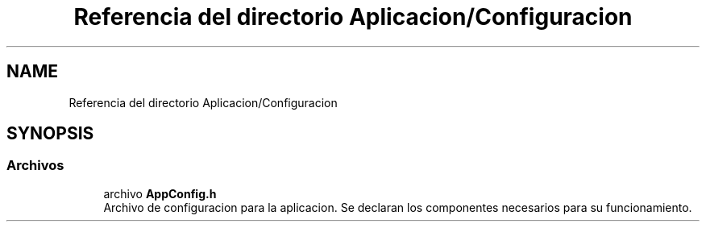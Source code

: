 .TH "Referencia del directorio Aplicacion/Configuracion" 3 "Jueves, 23 de Septiembre de 2021" "Version 1" "SuperMaceta" \" -*- nroff -*-
.ad l
.nh
.SH NAME
Referencia del directorio Aplicacion/Configuracion
.SH SYNOPSIS
.br
.PP
.SS "Archivos"

.in +1c
.ti -1c
.RI "archivo \fBAppConfig\&.h\fP"
.br
.RI "Archivo de configuracion para la aplicacion\&. Se declaran los componentes necesarios para su funcionamiento\&. "
.in -1c
